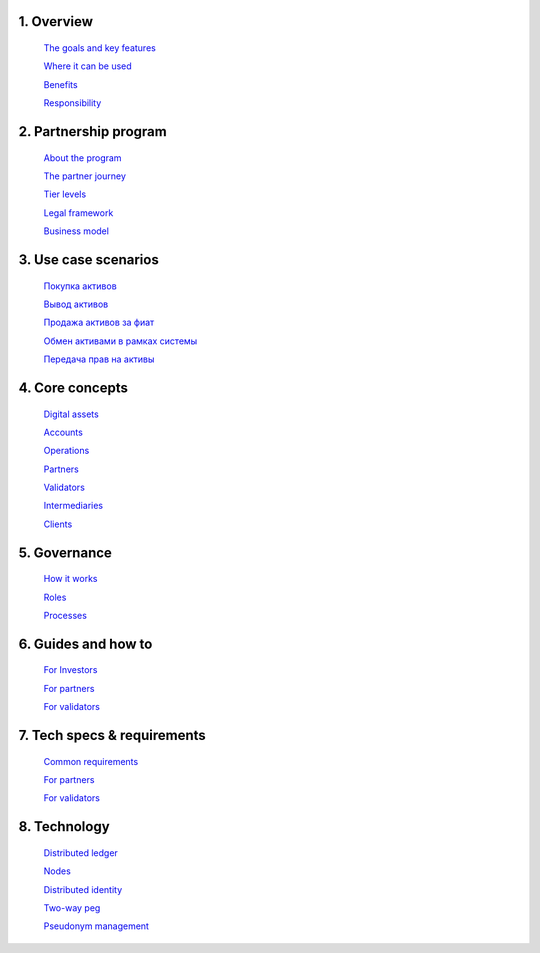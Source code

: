 1. 	Overview
`````````````

   `The goals and key features <https://github.com/alexeymaklakov/doc_test/blob/master/docs/features.md>`_

   `Where it can be used <https://github.com/alexeymaklakov/doc_test/blob/master/docs/markets.md>`_

   `Benefits <https://github.com/alexeymaklakov/doc_test/blob/master/docs/benefits.md>`_

   `Responsibility <https://github.com/alexeymaklakov/doc_test/blob/master/docs/respons.md>`_

2. 	Partnership program
````````````````````````

   `About the program <https://github.com/alexeymaklakov/doc_test/blob/master/docs/program.md>`_

   `The partner journey <https://github.com/alexeymaklakov/doc_test/blob/master/docs/journey.md>`_
    
   `Tier levels <https://github.com/alexeymaklakov/doc_test/blob/master/docs/levels.md>`_

   `Legal framework <https://github.com/alexeymaklakov/doc_test/blob/master/docs/legal.md>`_

   `Business model <https://github.com/alexeymaklakov/doc_test/blob/master/docs/model.md>`_

3. 	Use case scenarios
```````````````````````

   `Покупка активов <https://github.com/alexeymaklakov/doc_test/blob/master/docs/purchase.md>`_
       
   `Вывод активов <https://github.com/alexeymaklakov/doc_test/blob/master/docs/withdraw.md>`_
       
   `Продажа активов за фиат <https://github.com/alexeymaklakov/doc_test/blob/master/docs/sell.md>`_
       
   `Обмен активами в рамках системы <https://github.com/alexeymaklakov/doc_test/blob/master/docs/exchange.md>`_
       
   `Передача прав на активы <https://github.com/alexeymaklakov/doc_test/blob/master/docs/transfer.md>`_
       
4. 	Core concepts
``````````````````

   `Digital assets <https://github.com/alexeymaklakov/doc_test/blob/master/docs/assets.md>`_

   `Accounts <https://github.com/alexeymaklakov/doc_test/blob/master/docs/accounts.md>`_

   `Operations <https://github.com/alexeymaklakov/doc_test/blob/master/docs/operations.md>`_

   `Partners <https://github.com/alexeymaklakov/doc_test/blob/master/docs/partners.md>`_

   `Validators <https://github.com/alexeymaklakov/doc_test/blob/master/docs/validators.md>`_

   `Intermediaries <https://github.com/alexeymaklakov/doc_test/blob/master/docs/inter.md>`_

   `Clients <https://github.com/alexeymaklakov/doc_test/blob/master/docs/clients.md>`_

5. 	Governance
```````````````

   `How it works <https://github.com/alexeymaklakov/doc_test/blob/master/docs/how.md>`_

   `Roles <https://github.com/alexeymaklakov/doc_test/blob/master/docs/how.md>`_

   `Processes <https://github.com/alexeymaklakov/doc_test/blob/master/docs/processes.md>`_

6. 	Guides and how to
``````````````````````

   `For Investors <https://github.com/alexeymaklakov/doc_test/blob/master/docs/howtoinvestor.md>`_

   `For partners <https://github.com/alexeymaklakov/doc_test/blob/master/docs/howtopartner.md>`_

   `For validators <https://github.com/alexeymaklakov/doc_test/blob/master/docs/howtovalidator.md>`_

7. 	Tech specs & requirements
``````````````````````````````

   `Common requirements <https://github.com/alexeymaklakov/doc_test/blob/master/docs/techspecs.md>`_

   `For partners <https://github.com/alexeymaklakov/doc_test/blob/master/docs/techforpartners.md>`_

   `For validators <https://github.com/alexeymaklakov/doc_test/blob/master/docs/techforvalidators.md>`_ 

8.  Technology
```````````````

   `Distributed ledger <https://github.com/alexeymaklakov/doc_test/blob/master/docs/dlt.md>`_

   `Nodes <https://github.com/alexeymaklakov/doc_test/blob/master/docs/nodes.md>`_

   `Distributed identity <https://github.com/alexeymaklakov/doc_test/blob/master/docs/di.md>`_

   `Two-way peg <https://github.com/alexeymaklakov/doc_test/blob/master/docs/2wp.md>`_

   `Pseudonym management <https://github.com/alexeymaklakov/doc_test/blob/master/docs/pseudo.md>`_

